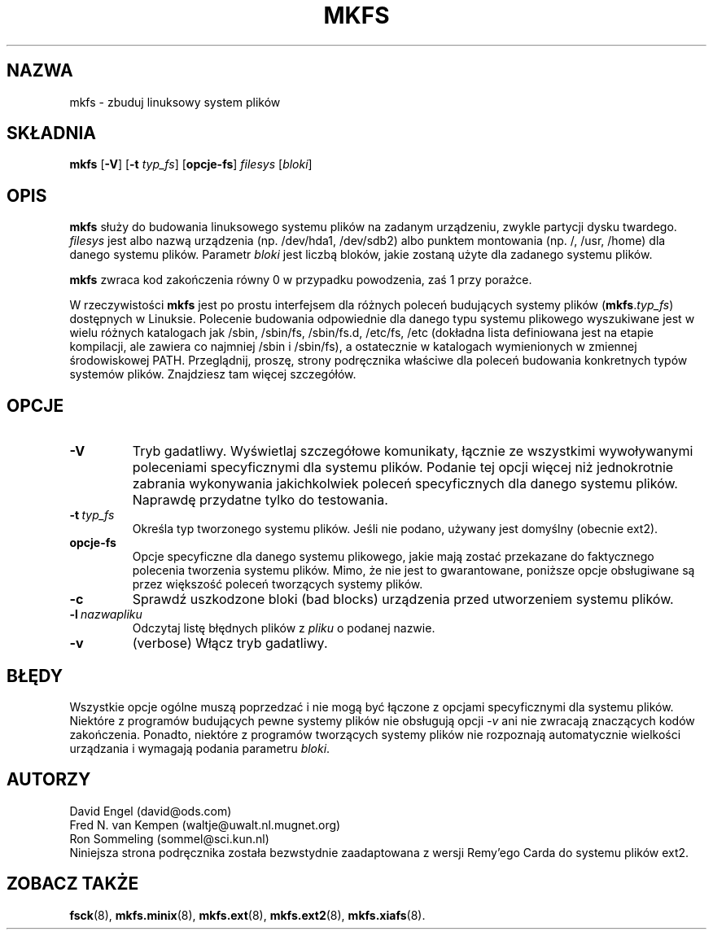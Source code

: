 .\" {PTM/WK/1999-XII}
.\" -*- nroff -*-
.TH MKFS 8 "czerwiec 1995" "wersja 1.9"
.SH NAZWA
mkfs \- zbuduj linuksowy system plików
.SH SKŁADNIA
.B mkfs
.RB [ \-V ]
.RB [ \-t
.IR typ_fs ]
.RB [ opcje-fs ]
.I filesys
.RI [ bloki ]
.SH OPIS
.B mkfs
służy do budowania linuksowego systemu plików na zadanym urządzeniu, zwykle
partycji dysku twardego.
.I filesys
jest albo nazwą urządzenia (np. /dev/hda1, /dev/sdb2) albo punktem montowania
(np. /, /usr, /home) dla danego systemu plików.
Parametr
.I bloki
jest liczbą bloków, jakie zostaną użyte dla zadanego systemu plików.
.PP
.B mkfs
zwraca kod zakończenia równy 0 w przypadku powodzenia, zaś 1 przy porażce.
.PP
W rzeczywistości
.B mkfs
jest po prostu interfejsem dla różnych poleceń budujących systemy plików
(\fBmkfs\fR.\fItyp_fs\fP)
dostępnych w Linuksie. Polecenie budowania odpowiednie dla danego typu
systemu plikowego wyszukiwane jest w wielu różnych katalogach jak
/sbin, /sbin/fs, /sbin/fs.d, /etc/fs, /etc (dokładna lista definiowana jest
na etapie kompilacji, ale zawiera co najmniej /sbin i /sbin/fs), a ostatecznie
w katalogach wymienionych w zmiennej środowiskowej PATH.
Przeglądnij, proszę, strony podręcznika właściwe dla poleceń budowania
konkretnych typów systemów plików. Znajdziesz tam więcej szczegółów.
.SH OPCJE
.TP
.B -V
Tryb gadatliwy. Wyświetlaj szczegółowe komunikaty, łącznie ze wszystkimi
wywoływanymi poleceniami specyficznymi dla systemu plików.
Podanie tej opcji więcej niż jednokrotnie zabrania wykonywania jakichkolwiek
poleceń specyficznych dla danego systemu plików. Naprawdę przydatne tylko
do testowania.
.TP
.BI -t \ typ_fs
Określa typ tworzonego systemu plików. Jeśli nie podano, używany jest domyślny
(obecnie ext2).
.TP
.B opcje-fs
Opcje specyficzne dla danego systemu plikowego, jakie mają zostać przekazane
do faktycznego polecenia tworzenia systemu plików.
Mimo, że nie jest to gwarantowane, poniższe opcje obsługiwane są przez
większość poleceń tworzących systemy plików.
.TP
.B -c
Sprawdź uszkodzone bloki (bad blocks) urządzenia przed utworzeniem systemu
plików.
.TP
.BI -l \ nazwapliku
Odczytaj listę błędnych plików z
.I pliku
o podanej nazwie.
.TP
.B -v 
(verbose) Włącz tryb gadatliwy.
.SH BŁĘDY
Wszystkie opcje ogólne muszą poprzedzać i nie mogą być łączone z opcjami
specyficznymi dla systemu plików.
Niektóre z programów budujących pewne systemy plików nie obsługują
opcji
.I -v
ani nie zwracają znaczących kodów zakończenia.
Ponadto, niektóre z programów tworzących systemy plików nie rozpoznają
automatycznie wielkości urządzania i wymagają podania parametru
.IR bloki .
.SH AUTORZY
David Engel (david@ods.com)
.br
Fred N. van Kempen (waltje@uwalt.nl.mugnet.org)
.br
Ron Sommeling (sommel@sci.kun.nl)
.br
Niniejsza strona podręcznika została bezwstydnie zaadaptowana z wersji
Remy'ego Carda do systemu plików ext2.
.SH ZOBACZ TAKŻE
.BR fsck (8),
.BR mkfs.minix (8),
.BR mkfs.ext (8),
.BR mkfs.ext2 (8),
.BR mkfs.xiafs (8).
